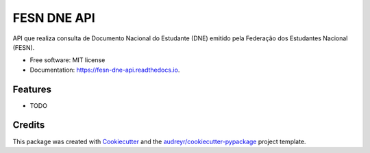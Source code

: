 ============
FESN DNE API
============


.. image:: https://img.shields.io/pypi/v/fesn_dne_api.svg
        :target: https://pypi.python.org/pypi/fesn_dne_api

.. image:: https://img.shields.io/travis/renanalencar/fesn_dne_api.svg
        :target: https://travis-ci.com/renanalencar/fesn_dne_api

.. image:: https://readthedocs.org/projects/fesn-dne-api/badge/?version=latest
        :target: https://fesn-dne-api.readthedocs.io/en/latest/?version=latest
        :alt: Documentation Status




API que realiza consulta de Documento Nacional do Estudante (DNE) emitido pela Federação dos Estudantes Nacional (FESN).


* Free software: MIT license
* Documentation: https://fesn-dne-api.readthedocs.io.


Features
--------

* TODO

Credits
-------

This package was created with Cookiecutter_ and the `audreyr/cookiecutter-pypackage`_ project template.

.. _Cookiecutter: https://github.com/audreyr/cookiecutter
.. _`audreyr/cookiecutter-pypackage`: https://github.com/audreyr/cookiecutter-pypackage
